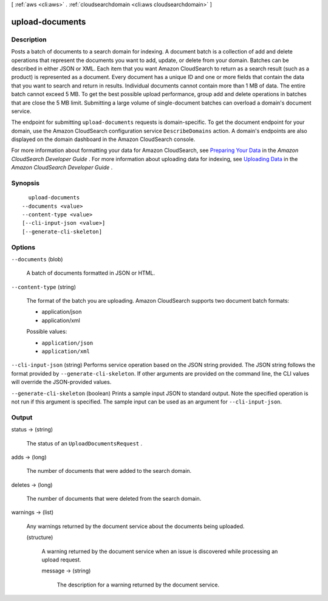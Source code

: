 [ :ref:`aws <cli:aws>` . :ref:`cloudsearchdomain <cli:aws cloudsearchdomain>` ]

.. _cli:aws cloudsearchdomain upload-documents:


****************
upload-documents
****************



===========
Description
===========



Posts a batch of documents to a search domain for indexing. A document batch is a collection of add and delete operations that represent the documents you want to add, update, or delete from your domain. Batches can be described in either JSON or XML. Each item that you want Amazon CloudSearch to return as a search result (such as a product) is represented as a document. Every document has a unique ID and one or more fields that contain the data that you want to search and return in results. Individual documents cannot contain more than 1 MB of data. The entire batch cannot exceed 5 MB. To get the best possible upload performance, group add and delete operations in batches that are close the 5 MB limit. Submitting a large volume of single-document batches can overload a domain's document service. 

 

The endpoint for submitting ``upload-documents`` requests is domain-specific. To get the document endpoint for your domain, use the Amazon CloudSearch configuration service ``DescribeDomains`` action. A domain's endpoints are also displayed on the domain dashboard in the Amazon CloudSearch console. 

 

For more information about formatting your data for Amazon CloudSearch, see `Preparing Your Data`_ in the *Amazon CloudSearch Developer Guide* . For more information about uploading data for indexing, see `Uploading Data`_ in the *Amazon CloudSearch Developer Guide* . 



========
Synopsis
========

::

    upload-documents
  --documents <value>
  --content-type <value>
  [--cli-input-json <value>]
  [--generate-cli-skeleton]




=======
Options
=======

``--documents`` (blob)


  A batch of documents formatted in JSON or HTML.

  

``--content-type`` (string)


  The format of the batch you are uploading. Amazon CloudSearch supports two document batch formats:

   

   
  * application/json
   
  * application/xml
   

  

  Possible values:

  
  *   ``application/json``

  
  *   ``application/xml``

  

  

``--cli-input-json`` (string)
Performs service operation based on the JSON string provided. The JSON string follows the format provided by ``--generate-cli-skeleton``. If other arguments are provided on the command line, the CLI values will override the JSON-provided values.

``--generate-cli-skeleton`` (boolean)
Prints a sample input JSON to standard output. Note the specified operation is not run if this argument is specified. The sample input can be used as an argument for ``--cli-input-json``.



======
Output
======

status -> (string)

  

  The status of an ``UploadDocumentsRequest`` .

  

  

adds -> (long)

  

  The number of documents that were added to the search domain.

  

  

deletes -> (long)

  

  The number of documents that were deleted from the search domain.

  

  

warnings -> (list)

  

  Any warnings returned by the document service about the documents being uploaded.

  

  (structure)

    

    A warning returned by the document service when an issue is discovered while processing an upload request.

    

    message -> (string)

      

      The description for a warning returned by the document service.

      

      

    

  



.. _Uploading Data: http://docs.aws.amazon.com/cloudsearch/latest/developerguide/uploading-data.html
.. _Preparing Your Data: http://docs.aws.amazon.com/cloudsearch/latest/developerguide/preparing-data.html
